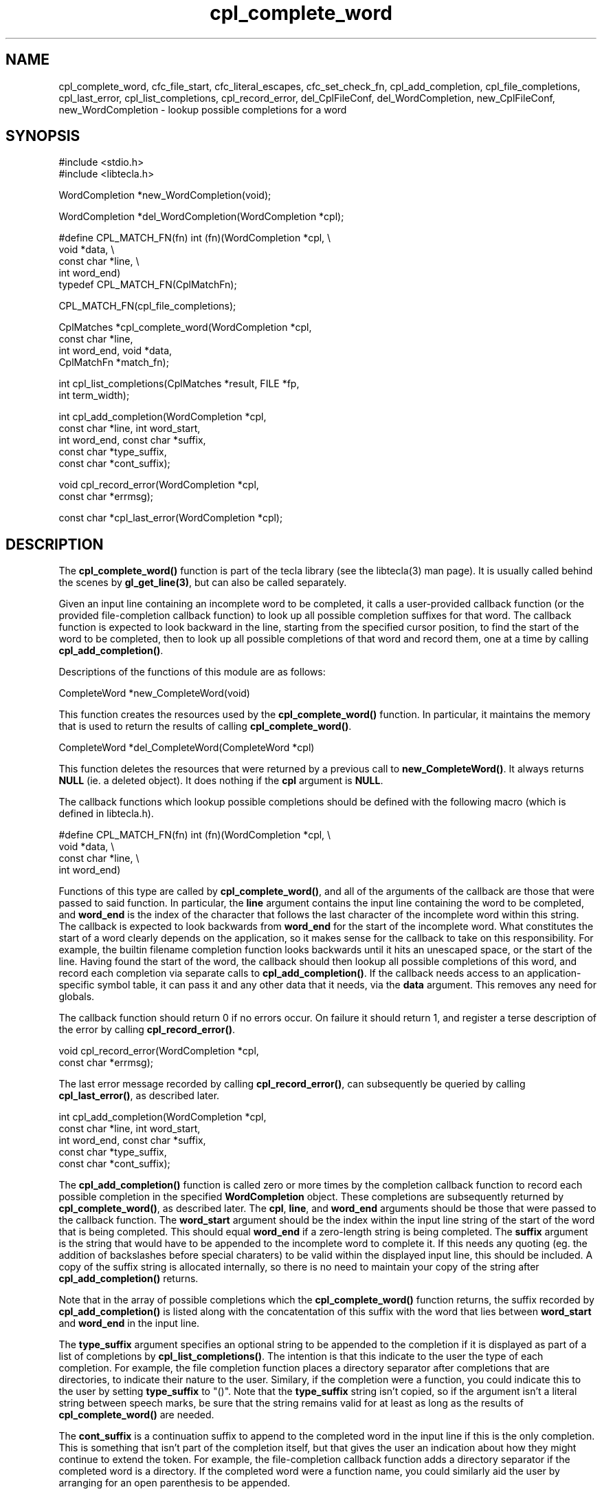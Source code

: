 .\" Copyright (C) 2000, 2001 by Martin C. Shepherd
.\" 
.\" All rights reserved.
.\" 
.\" Permission is hereby granted, free of charge, to any person obtaining a
.\" copy of this software and associated documentation files (the
.\" "Software"), to deal in the Software without restriction, including
.\" without limitation the rights to use, copy, modify, merge, publish,
.\" distribute, and/or sell copies of the Software, and to permit persons
.\" to whom the Software is furnished to do so, provided that the above
.\" copyright notice(s) and this permission notice appear in all copies of
.\" the Software and that both the above copyright notice(s) and this
.\" permission notice appear in supporting documentation.
.\" 
.\" THE SOFTWARE IS PROVIDED "AS IS", WITHOUT WARRANTY OF ANY KIND, EXPRESS
.\" OR IMPLIED, INCLUDING BUT NOT LIMITED TO THE WARRANTIES OF
.\" MERCHANTABILITY, FITNESS FOR A PARTICULAR PURPOSE AND NONINFRINGEMENT
.\" OF THIRD PARTY RIGHTS. IN NO EVENT SHALL THE COPYRIGHT HOLDER OR
.\" HOLDERS INCLUDED IN THIS NOTICE BE LIABLE FOR ANY CLAIM, OR ANY SPECIAL
.\" INDIRECT OR CONSEQUENTIAL DAMAGES, OR ANY DAMAGES WHATSOEVER RESULTING
.\" FROM LOSS OF USE, DATA OR PROFITS, WHETHER IN AN ACTION OF CONTRACT,
.\" NEGLIGENCE OR OTHER TORTIOUS ACTION, ARISING OUT OF OR IN CONNECTION
.\" WITH THE USE OR PERFORMANCE OF THIS SOFTWARE.
.\" 
.\" Except as contained in this notice, the name of a copyright holder
.\" shall not be used in advertising or otherwise to promote the sale, use
.\" or other dealings in this Software without prior written authorization
.\" of the copyright holder.
.TH cpl_complete_word 3
.SH NAME
cpl_complete_word, cfc_file_start, cfc_literal_escapes, cfc_set_check_fn, cpl_add_completion, cpl_file_completions, cpl_last_error, cpl_list_completions, cpl_record_error, del_CplFileConf, del_WordCompletion, new_CplFileConf, new_WordCompletion \- lookup possible completions for a word
.SH SYNOPSIS
.nf
#include <stdio.h>
#include <libtecla.h>

WordCompletion *new_WordCompletion(void);

WordCompletion *del_WordCompletion(WordCompletion *cpl);

#define CPL_MATCH_FN(fn) int (fn)(WordCompletion *cpl, \\
                                  void *data, \\
                                  const char *line, \\
                                  int word_end)
typedef CPL_MATCH_FN(CplMatchFn);

CPL_MATCH_FN(cpl_file_completions);

CplMatches *cpl_complete_word(WordCompletion *cpl,
                              const char *line,
                              int word_end, void *data,
                              CplMatchFn *match_fn);

int cpl_list_completions(CplMatches *result, FILE *fp,
                         int term_width);

int cpl_add_completion(WordCompletion *cpl,
                       const char *line, int word_start,
                       int word_end, const char *suffix,
                       const char *type_suffix,
                       const char *cont_suffix);

void cpl_record_error(WordCompletion *cpl,
                      const char *errmsg);

const char *cpl_last_error(WordCompletion *cpl);

.fi

.SH DESCRIPTION

The \f3cpl_complete_word()\f1 function is part of the tecla library
(see the libtecla(3) man page). It is usually called behind the scenes
by \f3gl_get_line(3)\f1, but can also be called separately.

Given an input line containing an incomplete word to be completed, it
calls a user-provided callback function (or the provided
file-completion callback function) to look up all possible completion
suffixes for that word. The callback function is expected to look
backward in the line, starting from the specified cursor position, to
find the start of the word to be completed, then to look up all
possible completions of that word and record them, one at a time by
calling \f3cpl_add_completion()\f1.

.sp
Descriptions of the functions of this module are as follows:
.sp
.nf
  CompleteWord *new_CompleteWord(void)
.fi
.sp
This function creates the resources used by the \f3cpl_complete_word()\f1
function. In particular, it maintains the memory that is used to
return the results of calling \f3cpl_complete_word()\f1.
.sp
.nf
  CompleteWord *del_CompleteWord(CompleteWord *cpl)
.fi
.sp
This function deletes the resources that were returned by a previous
call to \f3new_CompleteWord()\f1. It always returns \f3NULL\f1 (ie. a
deleted object). It does nothing if the \f3cpl\f1 argument is
\f3NULL\f1.
.sp
The callback functions which lookup possible completions should be
defined with the following macro (which is defined in libtecla.h).
.sp
.nf
  #define CPL_MATCH_FN(fn) int (fn)(WordCompletion *cpl, \\
                                    void *data, \\
                                    const char *line, \\
                                    int word_end)
.fi
.sp
Functions of this type are called by \f3cpl_complete_word()\f1, and
all of the arguments of the callback are those that were passed to
said function. In particular, the \f3line\f1 argument contains the
input line containing the word to be completed, and \f3word_end\f1 is
the index of the character that follows the last character of the
incomplete word within this string. The callback is expected to look
backwards from \f3word_end\f1 for the start of the incomplete
word. What constitutes the start of a word clearly depends on the
application, so it makes sense for the callback to take on this
responsibility. For example, the builtin filename completion function
looks backwards until it hits an unescaped space, or the start of the
line.  Having found the start of the word, the callback should then
lookup all possible completions of this word, and record each
completion via separate calls to \f3cpl_add_completion()\f1. If the
callback needs access to an application-specific symbol table, it can
pass it and any other data that it needs, via the \f3data\f1
argument. This removes any need for globals.
.sp
The callback function should return 0 if no errors occur. On failure
it should return 1, and register a terse description of the error by
calling \f3cpl_record_error()\f1.
.sp
.nf
  void cpl_record_error(WordCompletion *cpl,
                        const char *errmsg);
.fi
.sp
The last error message recorded by calling \f3cpl_record_error()\f1,
can subsequently be queried by calling \f3cpl_last_error()\f1, as
described later.
.sp
.nf
  int cpl_add_completion(WordCompletion *cpl,
                         const char *line, int word_start,
                         int word_end, const char *suffix,
                         const char *type_suffix,
                         const char *cont_suffix);
.fi
.sp
The \f3cpl_add_completion()\f1 function is called zero or more times
by the completion callback function to record each possible completion
in the specified \f3WordCompletion\f1 object. These completions are
subsequently returned by \f3cpl_complete_word()\f1, as described
later. The \f3cpl\f1, \f3line\f1, and \f3word_end\f1 arguments should
be those that were passed to the callback function. The
\f3word_start\f1 argument should be the index within the input line
string of the start of the word that is being completed. This should
equal \f3word_end\f1 if a zero-length string is being completed. The
\f3suffix\f1 argument is the string that would have to be appended to
the incomplete word to complete it.  If this needs any quoting
(eg. the addition of backslashes before special charaters) to be valid
within the displayed input line, this should be included. A copy of
the suffix string is allocated internally, so there is no need to
maintain your copy of the string after \f3cpl_add_completion()\f1
returns.
.sp
Note that in the array of possible completions which the
\f3cpl_complete_word()\f1 function returns, the suffix recorded by
\f3cpl_add_completion()\f1 is listed along with the concatentation of
this suffix with the word that lies between \f3word_start\f1 and
\f3word_end\f1 in the input line.
.sp
The \f3type_suffix\f1 argument specifies an optional string to be
appended to the completion if it is displayed as part of a list of
completions by \f3cpl_list_completions()\f1. The intention is that
this indicate to the user the type of each completion. For example,
the file completion function places a directory separator after
completions that are directories, to indicate their nature to the
user. Similary, if the completion were a function, you could indicate
this to the user by setting \f3type_suffix\f1 to "()". Note that the
\f3type_suffix\f1 string isn't copied, so if the argument isn't a
literal string between speech marks, be sure that the string remains
valid for at least as long as the results of \f3cpl_complete_word()\f1
are needed.
.sp
The \f3cont_suffix\f1 is a continuation suffix to append to the
completed word in the input line if this is the only completion. This
is something that isn't part of the completion itself, but that gives
the user an indication about how they might continue to extend the
token.  For example, the file-completion callback function adds a
directory separator if the completed word is a directory. If the
completed word were a function name, you could similarly aid the user
by arranging for an open parenthesis to be appended.
.sp
.nf
  CplMatches *cpl_complete_word(WordCompletion *cpl,
                                const char *line,
                                int word_end, void *data,
                                CplMatchFn *match_fn);
.fi
.sp
The \f3cpl_complete_word()\f1 is normally called behind the scenes by
\f3gl_get_line(3)\f1, but can also be called separately if you
separately allocate a \f3WordCompletion\f1 object. It performs word
completion, as described at the beginning of this section. Its first
argument is a resource object previously returned by
\f3new_CompleteWord()\f1.  The \f3line\f1 argument is the input line
string, containing the word to be completed. The \f3word_end\f1
argument contains the index of the character in the input line, that
just follows the last character of the word to be completed. When
called by \f3gl_get_line()\f1, this is the character over which the
user pressed \f3TAB\f1. The \f3match_fn\f3 argument is the function
pointer of the callback function which will lookup possible
completions of the word, as described above, and the \f3data\f1
argument provides a way for the application to pass arbitrary data to
the callback function.
.sp
If no errors occur, the \f3cpl_complete_word()\f1 function returns a
pointer to a \f3CplMatches\f1 container, as defined below. This
container is allocated as part of the \f3cpl\f1 object that was passed
to \f3cpl_complete_word()\f1, and will thus change on each call which
uses the same \f3cpl\f1 argument.
.sp
.nf
  typedef struct CplMatch {
    char *completion;        /* A matching completion */
                             /*  string */
    char *suffix;            /* The part of the */
                             /*  completion string which */
                             /*  would have to be */
                             /*  appended to complete the */
                             /*  original word. */
    const char *type_suffix; /* A suffix to be added when */
                             /*  listing completions, to */
                             /*  indicate the type of the */
                             /*  completion. */
  } CplMatch;

  typedef struct CplMatches {
    char *suffix;            /* The common initial part */
                             /*  of all of the completion */
                             /*  suffixes. */
    const char *cont_suffix; /* Optional continuation */
                             /*  string to be appended to */
                             /*  the sole completion when */
                             /*  nmatch==1. */
    CplMatch *matches;       /* The array of possible */
                             /*  completion strings, */
                             /*  sorted into lexical */
                             /*  order. */
    int nmatch;              /* The number of elements in */
                             /*  the above matches[] */
                             /*  array. */
  } CplMatches;
.fi
.sp
If an error occurs during completion, \f3cpl_complete_word()\f1
returns NULL. A description of the error can be acquired by calling
the \f3cpl_last_error()\f3 function.
.sp
.nf
  const char *cpl_last_error(WordCompletion *cpl);
.fi
.sp
The \f3cpl_last_error()\f3 function returns a terse description of the
error which occurred on the last call to \f3cpl_complete_word()\f1 or
\f3cpl_add_completion()\f1.
.sp
.nf
  int cpl_list_completions(CplMatches *result, FILE *fp,
                           int terminal_width);
.fi
.sp
When the \f3cpl_complete_word()\f1 function returns multiple possible
completions, the \f3cpl_list_completions()\f1 function can be called
upon to list them, suitably arranged across the available width of the
terminal. It arranges for the displayed columns of completions to all
have the same width, set by the longest completion. It also appends
the \f3type_suffix\f1 strings that were recorded with each completion,
thus indicating their types to the user.

.SH THE BUILT-IN FILENAME-COMPLETION CALLBACK

By default the \f3gl_get_line(3)\f1 function, passes the following
completion callback function to \f3cpl_complete_word()\f1. This
function can also be used separately, either by sending it to
\f3cpl_complete_word()\f1, or by calling it directly from your
own completion callback function.
.sp
.nf
  CPL_MATCH_FN(cpl_file_completions);
.fi
.sp
Certain aspects of the behavior of this callback can be changed via
its \f3data\f1 argument. If you are happy with its default behavior
you can pass \f3NULL\f1 in this argument. Otherwise it should be a
pointer to a \f3CplFileConf\f1 object, previously allocated by calling
\f3new_CplFileConf()\f1.
.sp
.nf
  CplFileConf *new_CplFileConf(void);
.fi
.sp
\f3CplFileConf\f1 objects encapsulate the configuration parameters of
\f3cpl_file_completions()\f1. These parameters, which start out with
default values, can be changed by calling the accessor functions
described below.
.sp
By default, the \f3cpl_file_completions()\f3 callback function
searches backwards for the start of the filename being completed,
looking for the first un-escaped space or the start of the input
line. If you wish to specify a different location, call
\f3cfc_file_start()\f1 with the index at which the filename starts in
the input line. Passing start_index=-1 re-enables the default
behavior.
.sp
.nf
  void cfc_file_start(CplFileConf *cfc, int start_index);
.fi
.sp
By default, when \f3cpl_file_completions()\f1 looks at a filename in
the input line, each lone backslash in the input line is interpreted
as being a special character which removes any special significance of
the character which follows it, such as a space which should be taken
as part of the filename rather than delimiting the start of the
filename. These backslashes are thus ignored while looking for
completions, and subsequently added before spaces, tabs and literal
backslashes in the list of completions. To have unescaped backslashes
treated as normal characters, call \f3cfc_literal_escapes()\f1 with a
non-zero value in its \f3literal\f1 argument.
.sp
.nf
  void cfc_literal_escapes(CplFileConf *cfc, int literal);
.fi
.sp
By default, \f3cpl_file_completions()\f1 reports all files who's names
start with the prefix that is being completed. If you only want a
selected subset of these files to be reported in the list of
completions, you can arrange this by providing a callback function
which takes the full pathname of a file, and returns \f30\f1 if the
file should be ignored, or \f31\f1 if the file should be included in
the list of completions. To register such a function for use by
\f3cpl_file_completions()\f1, call \f3cfc_set_check_fn()\f1, and pass
it a pointer to the function, together with a pointer to any data that
you would like passed to this callback whenever it is called. Your
callback can make its decisions based on any property of the file,
such as the filename itself, whether the file is readable, writable or
executable, or even based on what the file contains.
.sp
.nf
  #define CPL_CHECK_FN(fn) int (fn)(void *data, \\
                                    const char *pathname)
  typedef CPL_CHECK_FN(CplCheckFn);

  void cfc_set_check_fn(CplFileConf *cfc,
                        CplCheckFn *chk_fn, void *chk_data);
.fi
.sp
The \f3cpl_check_exe()\f1 function is a provided callback of the above
type, for use with \f3cpl_file_completions()\f1. It returns non-zero
if the filename that it is given represents a normal file that the
user has execute permission to. You could use this to have
\f3cpl_file_completions()\f1 only list completions of executable
files.
.sp
When you have finished with a \f3CplFileConf\f1 variable, you can pass
it to the \f3del_CplFileConf()\f1 destructor function to reclaim its
memory.
.sp
.nf
  CplFileConf *del_CplFileConf(CplFileConf *cfc);
.fi
.sp

.SH THREAD SAFETY

In multi-threaded programs, you should use the \f3libtecla_r.a\f1
version of the library. This uses POSIX reentrant functions where
available (hence the \f3_r\f1 suffix), and disables features that rely
on non-reentrant system functions. In the case of this module, the
only disabled feature is username completion in \f3~username/\f1
expressions, in \f3cpl_file_completions()\f1.

Using the \f3libtecla_r.a\f1 version of the library, it is safe to use
the facilities of this module in multiple threads, provided that each
thread uses a separately allocated \f3WordCompletion\f1 object. In
other words, if two threads want to do word completion, they should
each call \f3new_WordCompletion()\f1 to allocate their own completion
objects.

.SH FILES
.nf
libtecla.a    -    The tecla library
libtecla.h    -    The tecla header file.
.fi

.SH SEE ALSO
libtecla(3), gl_get_line(3), ef_expand_file(3), pca_lookup_file(3)
  
.SH AUTHOR
Martin Shepherd  (mcs@astro.caltech.edu)
